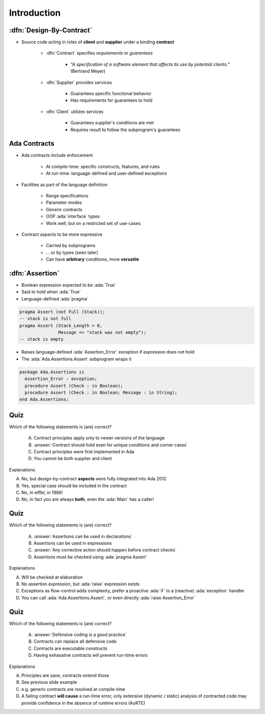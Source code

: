==============
Introduction
==============

--------------------------
:dfn:`Design-By-Contract`
--------------------------

* Source code acting in roles of **client** and **supplier** under a binding **contract**

   - :dfn:`Contract` specifies *requirements* or *guarantees*

      - *"A specification of a software element that affects its use by potential clients."* (Bertrand Meyer)

   - :dfn:`Supplier` provides services

       - Guarantees specific functional behavior
       - Has requirements for guarantees to hold

   - :dfn:`Client` utilizes services

       - Guarantees supplier's conditions are met
       - Requires result to follow the subprogram's guarantees

---------------
Ada Contracts
---------------

* Ada contracts include enforcement

   - At compile-time: specific constructs, features, and rules
   - At run-time: language-defined and user-defined exceptions

* Facilities as part of the language definition

   - Range specifications
   - Parameter modes
   - Generic contracts
   - OOP :ada:`interface` types
   - Work well, but on a restricted set of use-cases

* Contract aspects to be more expressive

   - Carried by subprograms
   - ... or by types (seen later)
   - Can have **arbitrary** conditions, more **versatile**

------------------
:dfn:`Assertion`
------------------

* Boolean expression expected to be :ada:`True`
* Said *to hold* when :ada:`True`
* Language-defined :ada:`pragma`

.. code:: Ada

   pragma Assert (not Full (Stack));
   -- stack is not full
   pragma Assert (Stack_Length = 0,
                  Message => "stack was not empty");
   -- stack is empty

* Raises language-defined :ada:`Assertion_Error` exception if expression does not hold
* The :ada:`Ada.Assertions.Assert` subprogram wraps it

.. code:: Ada

   package Ada.Assertions is
     Assertion_Error : exception;
     procedure Assert (Check : in Boolean);
     procedure Assert (Check : in Boolean; Message : in String);
   end Ada.Assertions;

------
Quiz
------

Which of the following statements is (are) correct?

    A. Contract principles apply only to newer versions of the language
    B. :answer:`Contract should hold even for unique conditions and corner cases`
    C. Contract principles were first implemented in Ada
    D. You cannot be both supplier and client

.. container:: animate

    Explanations

    A. No, but design-by-contract **aspects** were fully integrated into Ada 2012
    B. Yes, special case should be included in the contract
    C. No, in eiffel, in 1986!
    D. No, in fact you are always **both**, even the :ada:`Main` has a caller!

------
Quiz
------

Which of the following statements is (are) correct?

    A. :answer:`Assertions can be used in declarations`
    B. Assertions can be used in expressions
    C. :answer:`Any corrective action should happen before contract checks`
    D. Assertions must be checked using :ada:`pragma Assert`

.. container:: animate

    Explanations

    A. Will be checked at elaboration
    B. No assertion expression, but :ada:`raise` expression exists
    C. Exceptions as flow-control adds complexity, prefer a proactive :ada:`if` to a (reactive) :ada:`exception` handler
    D. You can call :ada:`Ada.Assertions.Assert`, or even directly :ada:`raise Assertion_Error`

------
Quiz
------

Which of the following statements is (are) correct?

    A. :answer:`Defensive coding is a good practice`
    B. Contracts can replace all defensive code
    C. Contracts are executable constructs
    D. Having exhaustive contracts will prevent run-time errors

.. container:: animate

    Explanations

    A. Principles are sane, contracts extend those
    B. See previous slide example
    C. e.g. generic contracts are resolved at compile-time
    D. A failing contract **will cause** a run-time error, only extensive (dynamic / static) analysis of contracted code may provide confidence in the absence of runtime errors (AoRTE)

